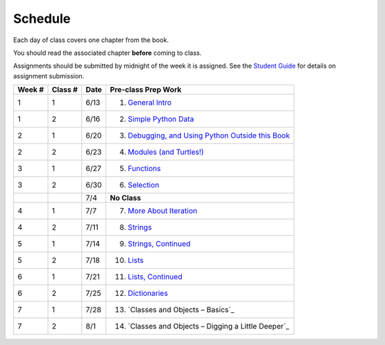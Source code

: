 .. _schedule_soc:

Schedule
--------

Each day of class covers one chapter from the book. 

You should read the associated chapter **before** coming to class. 

Assignments should be submitted by midnight of the week it is assigned. See the `Student Guide </runestone/static/thinkcspy/student-guide.html>`_ for details on assignment submission.


+--------+----------+--------+---------------------------------------------------------+
| Week # | Class #  | Date   | Pre-class Prep Work                                     |
+========+==========+========+=========================================================+
| 1      | 1        | 6/13   | 1. `General Intro`_                                     |
+--------+----------+--------+---------------------------------------------------------+
| 1      | 2        | 6/16   | 2. `Simple Python Data`_                                |
+--------+----------+--------+---------------------------------------------------------+
| 2      | 1        | 6/20   | 3. `Debugging, and Using Python Outside this Book`_     |
+--------+----------+--------+---------------------------------------------------------+
| 2      | 2        | 6/23   | 4. `Modules (and Turtles!)`_                            |
+--------+----------+--------+---------------------------------------------------------+
| 3      | 1        | 6/27   | 5. `Functions`_                                         |
+--------+----------+--------+---------------------------------------------------------+
| 3      | 2        | 6/30   | 6. `Selection`_                                         |
+--------+----------+--------+---------------------------------------------------------+
|        |          | 7/4    | **No Class**                                            |
+--------+----------+--------+---------------------------------------------------------+
| 4      | 1        | 7/7    | 7. `More About Iteration`_                              |
+--------+----------+--------+---------------------------------------------------------+
| 4      | 2        | 7/11   | 8. `Strings`_                                           |
+--------+----------+--------+---------------------------------------------------------+
| 5      | 1        | 7/14   | 9. `Strings, Continued`_                                |
+--------+----------+--------+---------------------------------------------------------+
| 5      | 2        | 7/18   | 10. `Lists`_                                            |
+--------+----------+--------+---------------------------------------------------------+
| 6      | 1        | 7/21   | 11. `Lists, Continued`_                                 |
+--------+----------+--------+---------------------------------------------------------+
| 6      | 2        | 7/25   | 12. `Dictionaries`_                                     |
+--------+----------+--------+---------------------------------------------------------+
| 7      | 1        | 7/28   | 13. `Classes and Objects – Basics`_                     |
+--------+----------+--------+---------------------------------------------------------+
| 7      | 2        | 8/1    | 14. `Classes and Objects – Digging a Little Deeper`_    |
+--------+----------+--------+---------------------------------------------------------+


.. _General Intro: toc.html#general-intro
.. _Simple Python Data: toc.html#simple-python-data
.. _Debugging, and Using Python Outside this Book: toc.html#debugging-and-using-python-outside-this-book
.. _Modules (and Turtles!): toc.html#modules-and-turtles
.. _Functions: toc.html#functions
.. _Selection: toc.html#selection
.. _More About Iteration: toc.html#more-about-iteration
.. _Strings: toc.html#strings
.. _Strings, Continued: toc.html#strings-continued
.. _Lists: toc.html#lists
.. _Lists, Continued: toc.html#lists-continued
.. _Dictionaries: toc.html#dictionaries
.. _Classes and Objects -- Basics: toc.html#class-and-objects-basics
.. _Classes and Objects -- Digging a Little Deeper: toc.html#classes-and-objects-digging-a-little-deeper